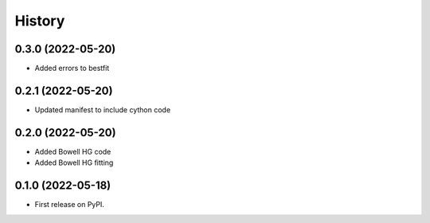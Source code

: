 =======
History
=======

0.3.0 (2022-05-20)
------------------

* Added errors to bestfit

0.2.1 (2022-05-20)
------------------

* Updated manifest to include cython code

0.2.0 (2022-05-20)
------------------

* Added Bowell HG code
* Added Bowell HG fitting

0.1.0 (2022-05-18)
------------------

* First release on PyPI.
